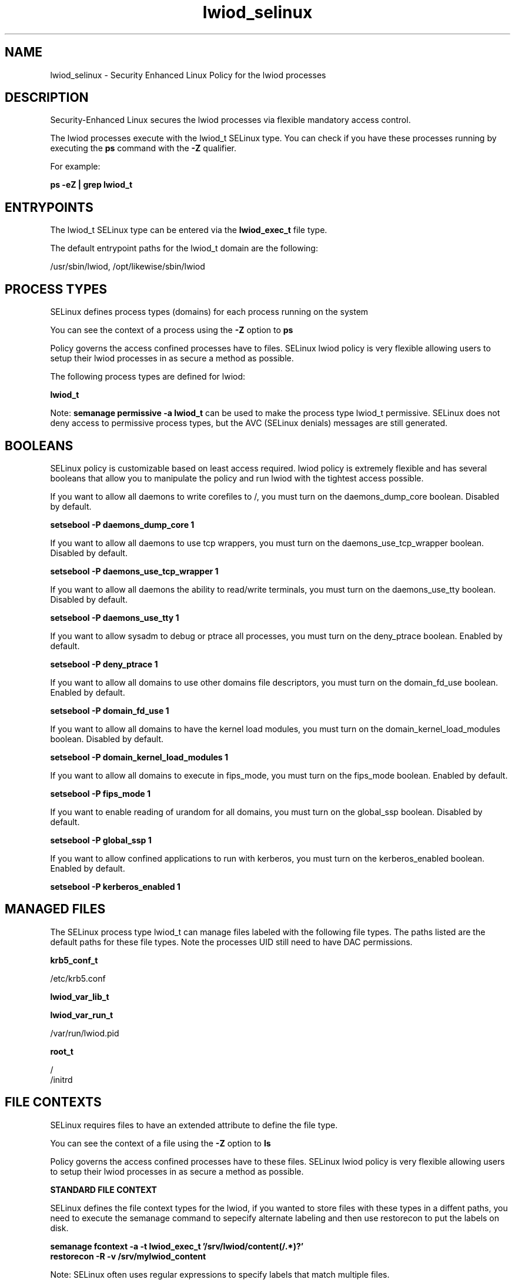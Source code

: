 .TH  "lwiod_selinux"  "8"  "13-01-16" "lwiod" "SELinux Policy documentation for lwiod"
.SH "NAME"
lwiod_selinux \- Security Enhanced Linux Policy for the lwiod processes
.SH "DESCRIPTION"

Security-Enhanced Linux secures the lwiod processes via flexible mandatory access control.

The lwiod processes execute with the lwiod_t SELinux type. You can check if you have these processes running by executing the \fBps\fP command with the \fB\-Z\fP qualifier.

For example:

.B ps -eZ | grep lwiod_t


.SH "ENTRYPOINTS"

The lwiod_t SELinux type can be entered via the \fBlwiod_exec_t\fP file type.

The default entrypoint paths for the lwiod_t domain are the following:

/usr/sbin/lwiod, /opt/likewise/sbin/lwiod
.SH PROCESS TYPES
SELinux defines process types (domains) for each process running on the system
.PP
You can see the context of a process using the \fB\-Z\fP option to \fBps\bP
.PP
Policy governs the access confined processes have to files.
SELinux lwiod policy is very flexible allowing users to setup their lwiod processes in as secure a method as possible.
.PP
The following process types are defined for lwiod:

.EX
.B lwiod_t
.EE
.PP
Note:
.B semanage permissive -a lwiod_t
can be used to make the process type lwiod_t permissive. SELinux does not deny access to permissive process types, but the AVC (SELinux denials) messages are still generated.

.SH BOOLEANS
SELinux policy is customizable based on least access required.  lwiod policy is extremely flexible and has several booleans that allow you to manipulate the policy and run lwiod with the tightest access possible.


.PP
If you want to allow all daemons to write corefiles to /, you must turn on the daemons_dump_core boolean. Disabled by default.

.EX
.B setsebool -P daemons_dump_core 1

.EE

.PP
If you want to allow all daemons to use tcp wrappers, you must turn on the daemons_use_tcp_wrapper boolean. Disabled by default.

.EX
.B setsebool -P daemons_use_tcp_wrapper 1

.EE

.PP
If you want to allow all daemons the ability to read/write terminals, you must turn on the daemons_use_tty boolean. Disabled by default.

.EX
.B setsebool -P daemons_use_tty 1

.EE

.PP
If you want to allow sysadm to debug or ptrace all processes, you must turn on the deny_ptrace boolean. Enabled by default.

.EX
.B setsebool -P deny_ptrace 1

.EE

.PP
If you want to allow all domains to use other domains file descriptors, you must turn on the domain_fd_use boolean. Enabled by default.

.EX
.B setsebool -P domain_fd_use 1

.EE

.PP
If you want to allow all domains to have the kernel load modules, you must turn on the domain_kernel_load_modules boolean. Disabled by default.

.EX
.B setsebool -P domain_kernel_load_modules 1

.EE

.PP
If you want to allow all domains to execute in fips_mode, you must turn on the fips_mode boolean. Enabled by default.

.EX
.B setsebool -P fips_mode 1

.EE

.PP
If you want to enable reading of urandom for all domains, you must turn on the global_ssp boolean. Disabled by default.

.EX
.B setsebool -P global_ssp 1

.EE

.PP
If you want to allow confined applications to run with kerberos, you must turn on the kerberos_enabled boolean. Enabled by default.

.EX
.B setsebool -P kerberos_enabled 1

.EE

.SH "MANAGED FILES"

The SELinux process type lwiod_t can manage files labeled with the following file types.  The paths listed are the default paths for these file types.  Note the processes UID still need to have DAC permissions.

.br
.B krb5_conf_t

	/etc/krb5\.conf
.br

.br
.B lwiod_var_lib_t


.br
.B lwiod_var_run_t

	/var/run/lwiod\.pid
.br

.br
.B root_t

	/
.br
	/initrd
.br

.SH FILE CONTEXTS
SELinux requires files to have an extended attribute to define the file type.
.PP
You can see the context of a file using the \fB\-Z\fP option to \fBls\bP
.PP
Policy governs the access confined processes have to these files.
SELinux lwiod policy is very flexible allowing users to setup their lwiod processes in as secure a method as possible.
.PP

.PP
.B STANDARD FILE CONTEXT

SELinux defines the file context types for the lwiod, if you wanted to
store files with these types in a diffent paths, you need to execute the semanage command to sepecify alternate labeling and then use restorecon to put the labels on disk.

.B semanage fcontext -a -t lwiod_exec_t '/srv/lwiod/content(/.*)?'
.br
.B restorecon -R -v /srv/mylwiod_content

Note: SELinux often uses regular expressions to specify labels that match multiple files.

.I The following file types are defined for lwiod:


.EX
.PP
.B lwiod_exec_t
.EE

- Set files with the lwiod_exec_t type, if you want to transition an executable to the lwiod_t domain.

.br
.TP 5
Paths:
/usr/sbin/lwiod, /opt/likewise/sbin/lwiod

.EX
.PP
.B lwiod_var_lib_t
.EE

- Set files with the lwiod_var_lib_t type, if you want to store the lwiod files under the /var/lib directory.


.EX
.PP
.B lwiod_var_run_t
.EE

- Set files with the lwiod_var_run_t type, if you want to store the lwiod files under the /run or /var/run directory.


.EX
.PP
.B lwiod_var_socket_t
.EE

- Set files with the lwiod_var_socket_t type, if you want to treat the files as lwiod var socket data.

.br
.TP 5
Paths:
/var/lib/likewise/\.lwiod, /var/lib/likewise-open/\.lwiod

.PP
Note: File context can be temporarily modified with the chcon command.  If you want to permanently change the file context you need to use the
.B semanage fcontext
command.  This will modify the SELinux labeling database.  You will need to use
.B restorecon
to apply the labels.

.SH "COMMANDS"
.B semanage fcontext
can also be used to manipulate default file context mappings.
.PP
.B semanage permissive
can also be used to manipulate whether or not a process type is permissive.
.PP
.B semanage module
can also be used to enable/disable/install/remove policy modules.

.B semanage boolean
can also be used to manipulate the booleans

.PP
.B system-config-selinux
is a GUI tool available to customize SELinux policy settings.

.SH AUTHOR
This manual page was auto-generated using
.B "sepolicy manpage"
by Dan Walsh.

.SH "SEE ALSO"
selinux(8), lwiod(8), semanage(8), restorecon(8), chcon(1), sepolicy(8)
, setsebool(8)